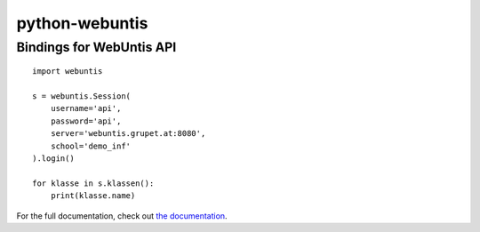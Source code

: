 ===============
python-webuntis
===============

Bindings for WebUntis API
=========================

::

    import webuntis

    s = webuntis.Session(
        username='api',
        password='api',
        server='webuntis.grupet.at:8080',
        school='demo_inf'
    ).login()

    for klasse in s.klassen():
        print(klasse.name)

For the full documentation, check out `the documentation <http://dev.unterwaditzer.net/python-webuntis/>`_.
